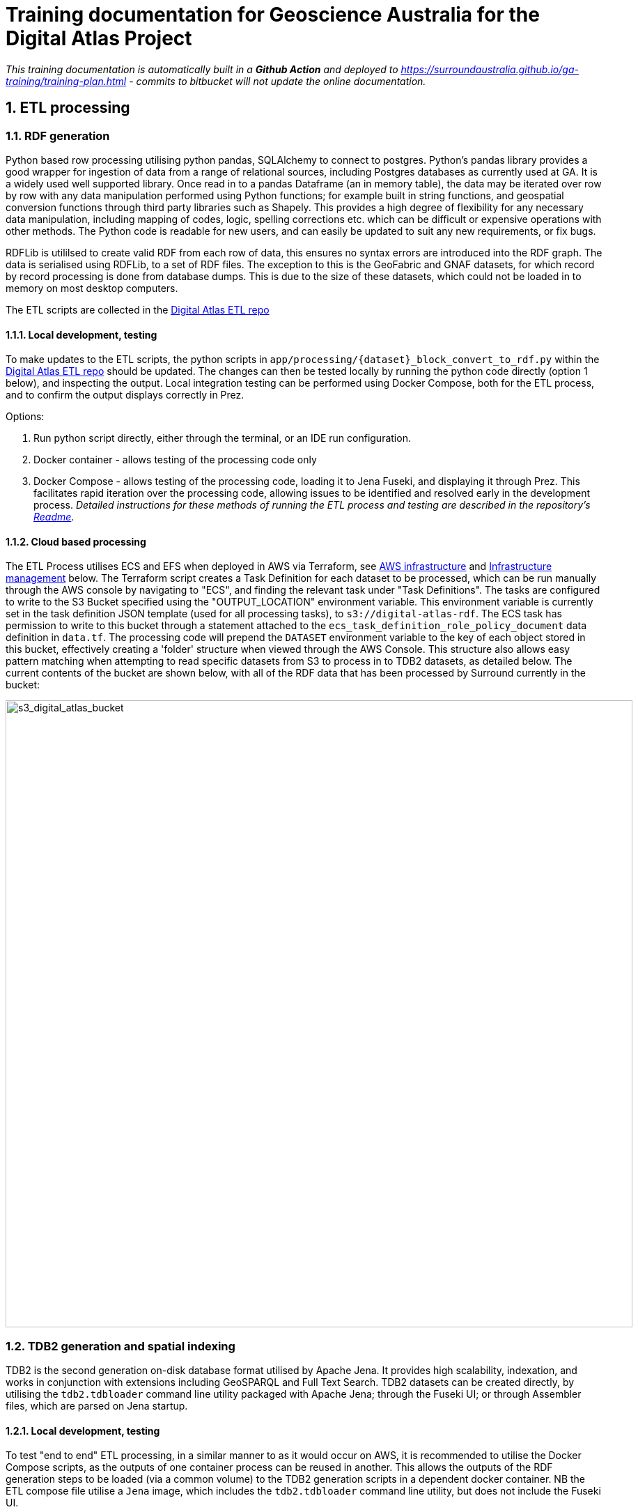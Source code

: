 :sectnums:
:imagesdir: images
= Training documentation for Geoscience Australia for the Digital Atlas Project

_This training documentation is automatically built in a *Github Action* and deployed to https://surroundaustralia.github.io/ga-training/training-plan.html - commits to bitbucket will not update the online documentation._

== ETL processing
=== RDF generation

Python based row processing utilising python pandas, SQLAlchemy to connect to postgres.
Python's pandas library provides a good wrapper for ingestion of data from a range of relational sources, including Postgres databases as currently used at GA. It is a widely used well supported library. Once read in to a pandas Dataframe (an in memory table), the data may be iterated over row by row with any data manipulation performed using Python functions; for example built in string functions, and geospatial conversion functions through third party libraries such as Shapely. This provides a high degree of flexibility for any necessary data manipulation, including mapping of codes, logic, spelling corrections etc. which can be difficult or expensive operations with other methods. The Python code is readable for new users, and can easily be updated to suit any new requirements, or fix bugs.

RDFLib is utililsed to create valid RDF from each row of data, this ensures no syntax errors are introduced into the RDF graph. The data is serialised using RDFLib, to a set of RDF files. The exception to this is the GeoFabric and GNAF datasets, for which record by record processing is done from database dumps. This is due to the size of these datasets, which could not be loaded in to memory on most desktop computers.

The ETL scripts are collected in the https://bitbucket.org/geoscienceaustralia/digital-atlas-etl/src[Digital Atlas ETL repo]

==== Local development, testing
To make updates to the ETL scripts, the python scripts in `app/processing/{dataset}_block_convert_to_rdf.py` within the https://bitbucket.org/geoscienceaustralia/digital-atlas-etl/src[Digital Atlas ETL repo] should be updated. The changes can then be tested locally by running the python code directly (option 1 below), and inspecting the output. Local integration testing can be performed using Docker Compose, both for the ETL process, and to confirm the output displays correctly in Prez.

Options:

1. Run python script directly, either through the terminal, or an IDE run configuration.
2. Docker container - allows testing of the processing code only
3. Docker Compose - allows testing of the processing code, loading it to Jena Fuseki, and displaying it through Prez. This facilitates rapid iteration over the processing code, allowing issues to be identified and resolved early in the development process.
_Detailed instructions for these methods of running the ETL process and testing are described in the repository's https://bitbucket.org/geoscienceaustralia/digital-atlas-etl/src/master/readme.md[Readme]_.

==== Cloud based processing
The ETL Process utilises ECS and EFS when deployed in AWS via Terraform, see <<AWS infrastructure>> and <<Infrastructure management>> below. The Terraform script creates a Task Definition for each dataset to be processed, which can be run manually through the AWS console by navigating to "ECS", and finding the relevant task under "Task Definitions". The tasks are configured to write to the S3 Bucket specified using the "OUTPUT_LOCATION" environment variable. This environment variable is currently set in the task definition JSON template (used for all processing tasks), to `s3://digital-atlas-rdf`.
The ECS task has permission to write to this bucket through a statement attached to the `ecs_task_definition_role_policy_document` data definition in `data.tf`. The processing code will prepend the `DATASET` environment variable to the key of each object stored in this bucket, effectively creating a 'folder' structure when viewed through the AWS Console. This structure also allows easy pattern matching when attempting to read specific datasets from S3 to process in to TDB2 datasets, as detailed below. The current contents of the bucket are shown below, with all of the RDF data that has been processed by Surround currently in the bucket:

image::aws/s3_digital_atlas_rdf.png[s3_digital_atlas_bucket,900,align="center"]

=== TDB2 generation and spatial indexing

TDB2 is the second generation on-disk database format utilised by Apache Jena. It provides high scalability, indexation, and works in conjunction with extensions including GeoSPARQL and Full Text Search. TDB2 datasets can be created directly, by utilising the `tdb2.tdbloader` command line utility packaged with Apache Jena; through the Fuseki UI; or through Assembler files, which are parsed on Jena startup.

==== Local development, testing

To test "end to end" ETL processing, in a similar manner to as it would occur on AWS, it is recommended to utilise the Docker Compose scripts, as the outputs of one container process can be reused in another. This allows the outputs of the RDF generation steps to be loaded (via a common volume) to the TDB2 generation scripts in a dependent docker container. NB the ETL compose file utilise a `Jena` image, which includes the `tdb2.tdbloader` command line utility, but does not include the Fuseki UI.

Should you wish to test RDF that has already been generated, or is from some source other than the RDF generation scripts, you can directly run the `Jena Fuseki` container image and create a TDB2 dataset through the Fuseki UI, by going to "manage", then "new dataset". NB This TDB2 dataset will not persist beyond the life of the docker container, unless an external mount or volume has been configured, as docker containers are ephemeral.

The Jena spatial index is created through a jar file, repackaged from Apache Jena by Zazuko. This has been added to a multi-stage docker container by Surround, so as to include TDB2 generation along with spatial indexation in one image. This was done as for spatial datasets, the two processes both need to occur, and the output of the TDB2 generation (a TDB2 dataset) is the input of the spatial indexer.

In addition to the TDB2 generation and spatial indexation, a prior step is to validate the input data is valid RDF. For clarity, this validation is to determine whether the files are valid RDF, not whether they conform to any profiles (e.g. the OGC Linked Data API profile), meaning the validation will only provide a guarantee that a TDB2 dataset can be created from them, not that the data itself conforms to any useful model. The validation is completed utilising the Apache Jena RIOT command line utility. Surround has written a short bash script which calls the validator on all nquads files which are to be loaded, and should any of them contain any invalid RDF, prints out the problematic lines and errors, and renames the files with an extension of `.error`. This renaming prevents `tdb2.tdbloader` attempting to load them to a TDB2 dataset. Successfully validated files will also write a short message confirming their valid format. Should a file fail validation, you should try to identify the problematic code which generated invalid RDF, fix this, and the invalid RDF files (or parts of them, and apply a patch). The TDB2 dataset can either be appended to by re-running processing on just the problematic files, or the whole TDB2 dataset can be regenerated if this is easier.

==== Cloud based processing

Task definitions have been created to allow running the TDB2 generation on AWS. This is useful (and arguably necessary) for larger datasets. A task has been created for each TDB2 dataset, which reads data from the relevant RDF Datasets (as RDF files in the output RDF bucket), and writes the output TDB2 dataset to a mounted EFS volume. These are:

[cols="1,2"]
|===
|TDB2 Dataset | RDF Datasets (dcat:Dataset)

|cache|power_substations, power_stations, transmission_lines, facilities, placenames, gnaf, asgs, geofabric
|fsdf|power_substations, power_stations, transmission_lines, facilities, placenames
|gnaf|gnaf
|asgs|asgs
|geofabric|geofabric
|===

To run the TDB2 generation task on AWS, the task must specify and EFS volume that can be mounted. Either an existing TDB2 dataset can be used, or a new one must be created. These scenarios are described in detail below:

1. There is an existing TDB2 dataset on an existing EFS volume which you would like to add additional data to. You will need to:
- Ensure any Jena Fuseki instances currently using the volume are stopped. You can do this by setting the "Desired tasks" count to zero on the relevant "Service" in the `ld-digitalatlas-nonprod` cluster on AWS; and
- Remove the network mount points for the EFS volume. Go to the EFS homepage in AWS, select the relevant EFS volume (as it already exists, it should be mapped to the relevant TDB2 dataset in the API Terraform) navigate to network, click edit, and remove the mount points.
2. A new TDB2 dataset is required, requiring an EFS volume to be created. You will need to:
- Go in to the AWS console (or through the CLI or otherwise) and create an EFS volume in the appropriate region (ap-southeast-2); and
- AWS will automatically generate network mount points, delete these in the console so terraform can create its own network mounts in the right subnets for the task to use. To do this, navigate to network, click edit, and remove the mount points.

At this point, you should have an EFS volume listed under the EFS File Systems page, as in the screenshot below:

image::aws/efs_home.png[EFSHome,900,align="center"]]

Specify the EFS volume in the da-etl-terraform repository's `terraform.tfvars` file, under `efs_id`. This will set the task up to utilise the appropriate volume when deployed. Run Terraform apply, and wait for the changes to propagate.

Log in to the AWS console, navigate to EFS, select the relevant EFS volume, and make a note of the Subnet IDs the EFS mount targets are in (under the Network tab), as shown in the screenshot below:

image::aws/efs_show_subnets.png[EFSSubnets,900,align="center"]

The task can now be run and will mount the correct volume, as specified in Terraform. To run the task, navigate to ECS in the AWS console, click on "Task Definitions", find the relevant task (they are all prepended with "tdb2_generation_*"), select "Deploy" and then "Run task".

image::aws/ecs_etl_task.png[ECSETLTask,900,align="center"]

Select the relevant ECS Cluster (currently figured as `da-etl-nonprod`), and select only the relevant subnets that you made a note of above, as shown in the screenshot below:

image::aws/ecs_tdb2_task_subnets.png[ECSTaskSubnets,900,align="center"]

To view the status of the task, click on the task ID, and then click on "logs". It can take a minute for the task to be registered/deployed. Once the task has finished, logs will not be available for viewing under the ECS pages, however logs have been configured to be sent to cloudwatch logs, so they can be viewed here until the retention period ends, currently set to 1 day.

=== Display of linked data through a web interface
==== Web application
The linked data API used for display is a Surround built application, Prez, which is based on FastAPI. FastAPI is an asynchronous web framework written in Python. It suits the task of a linked data API well as regular Python code can be used directly in the functions which generate pages, allowing 'on the fly' manipulation of RDF for presentation in different formats, including HTML for the web. Python's RDFLib library is used for any manipulation of RDF prior to display. Data is retrieved from a backend SPARQL endpoint, which in the case of the systems implemented for Geoscience Australia is provided by a Jena Fuseki instance. Prez is a proprietary product that is licensed under https://github.com/surroundaustralia/Prez/blob/main/LICENSE[BSD-3].

The data used by Prez, while all RDF, can be classified in to three categories:

1. Instance data. This is the output of the ETL processing, and includes data at the Feature, Feature Collection, and Dataset level.
2. Context data. This includes ontologies for the dataset(s), and any related ontologies needed to understand the data, for example the GeoSPARQL ontology. Prez only requires labels and descriptions from these ontologies; though sometimes the entire ontologies are included, as they are small in size and can provide useful context for direct queries to the SPARQL endpoint.

Prez is available as a https://hub.docker.com/r/surroundaustralia/prez[docker image on dockerhub], and the source code is available on https://github.com/surroundaustralia/Prez[Github].

==== Triplestore
- The triplestore used is a combination of three open source Apache Jena related technologies:
1. Jena (Java triplestore)
2. TDB2 (Persistent store for Jena)
3. Fuseki (Webserver providing UI and SPARQL endpoints)
- Public docker images for Jena and Jena with Fuseki have been created by a Jena user, Stain, and are available on Docker Hub
- The Jena Fuseki image includes both these components (and the ability to work with TDB2)
- The Jena image includes a set of TDB2 command line utilities, which can be used to load RDF data to TDB2, and then query/update/delete directly in TDB2. This is the preferred approach for creating large datasets, or performing updates across large numbers of triples.

=== Source code management
==== Processing code (source data to RDF)
The ETL processing code, described in <<RDF generation>>, is available in the https://bitbucket.org/geoscienceaustralia/digital-atlas-etl/[digital-atlas-etl] repository on GA's BitBucket. This repository includes a bitbucket pipeline script which automatically builds and pushes a docker image to the https://ap-southeast-2.console.aws.amazon.com/ecr/repositories/private/049648851863/digital-atlas/etl?region=ap-southeast-2[digital-atlas/etl] repository in GA's AWS Account.

==== TDB2 generation
A multi-stage build docker image is used to generate TDB2 datasets, including a spatial index, as described in <<TDB2 generation and spatial indexing>>. This dockerfile is automatically built in a bitbucket pipeline, and the resulting image pushed to the https://ap-southeast-2.console.aws.amazon.com/ecr/repositories/private/049648851863/tdb-generation?region=ap-southeast-2[tdb-generation] repository in GA's AWS Account.

==== Prez
Surround Australia maintains Prez through a https://github.com/surroundaustralia/Prez[github repository]. If there are issues with Prez, or feature suggestions, it is recommended to add these as issues to the issue tracker at https://github.com/surroundaustralia/Prez/issues. A suite of unit tests are maintained, including tests for the different endpoints. A docker image is built for each git tagged version (built with tag 'latest'), and versioned images are built when a release is made in Github. We recommend pinning the production version of Prez you use to a particular version, and performing user acceptance testing on any upgrades to Prez prior to utilising these in production.

At present, the themes (CSS) and static template pages (jinja templates) made specifically for GA are added in to the base Prez docker image provided by Surround, to produce a "themed" version of Prez. This theming represents a minimal Docker script, available in the https://bitbucket.org/geoscienceaustralia/ga-themed-prez/src[ga-themed-prez] repository. _This repository has not yet had the bitbucket pipeline enabled as Surround doesn't currently have permission to do so_

In a future release, it is planned to enable dynamic loading of themes at API startup, configured through an environment variable. This will remove the need to build/maintain a separate themed docker image.

==== Jena (TDB2 generation, spatial indexation, RDF validation)

Surround has created a docker image which combines the downloading of RDF files from an S3 bucket, RDF validation, TDB2 generation, and Spatial Indexation. This image is in the https://bitbucket.org/geoscienceaustralia/tdb-generation/[TDB Generation] repository. _This repository has not yet had the bitbucket pipeline enabled as Surround doesn't currently have permission to do so_

==== Jena Fuseki

Jena Fuseki includes both Apache Jena, the triplestore, and Fuseki, the frontend web framework including SPARQL endpoint functionality. The version of Jena Fuseki used includes the GeoSPARQL extension. The image used is based on one provided at https://github.com/zazuko/fuseki-geosparql[Zazuko's Fuseki GeoSPARQL Github repository]. This image simply downloads the relevant Jena binaries and adds them to a docker image. To this image Surround adds a Jena dataset config, and push the resulting image to the https://ap-southeast-2.console.aws.amazon.com/ecr/repositories/private/049648851863/fuseki?region=ap-southeast-2[fuseki ECR repository].

=== Continuous integration and continuous deployment

- Bitbucket pipelines for application packaging as docker images, and pushing to container registries.
- Updates to application processing and API code will be automatically built in to new images and *available* for deployment, however manual deployment is required, in order to facilitate User Acceptance testing prior to deployment.
Learning Resources:
bitbucket-piplines.yml file at https://bitbucket.org/geoscienceaustralia/digital-atlas-etl/addon/pipelines/home

=== AWS infrastructure

A brief description of the AWS resources
ECS services and ECS tasks are used to run the docker containers.

- Elastic Container Service (ECS) - Runs the docker containers as services (for Prez and Jena) or as one off jobs (ETL processing).
- Elastic File System (EFS) - provides persistent storage for the docker containers running on ECS.
- Elastic Load Balancer (ELB) - provides load balancing and traffic direction for the ECS services.
- Elastic Container Registry (ECR) - provides a registry for the docker images used by the ECS services.
- Simple Storage Service (S3) - For storage of RDF and raw data.
Learning resources:
- https://docs.aws.amazon.com/[AWS documentation]

=== Infrastructure management
Terraform was used as this is the preferred GA infrastructure management tool.
Two git repositories were used to set up separate terraform stacks. One stack was created for ETL, containing "static" task definitions which can be run on demand, and a second for Prez/Fuseki, which defines these as an ECS service, meaning they run continuously as containerised applications on AWS.

These repositories are at:

1. https://bitbucket.org/geoscienceaustralia/da-etl-terraform[Terraform ETL on GA's Bitbucket]
2. https://bitbucket.org/geoscienceaustralia/da-api-terraform[Terraform API on GA's Bitbucket]

== Modelling, Ontologies, Dataset and Feature Collection definitions
The FSDF supermodel documentation is in Geoscience Australia's Github at https://geoscienceaustralia.github.io/fsdf-supermodel/supermodel.html[FSDF Supermodel].

Ontologies, dataset, and feature collection definitions are available in RDF, as turtle, in the https://bitbucket.org/geoscienceaustralia/digital-atlas-etl/src[Digital Atlas ETL repo]. Note the FSDF ontology covers a number of FSDF datasets, which do not require their own ontology.
